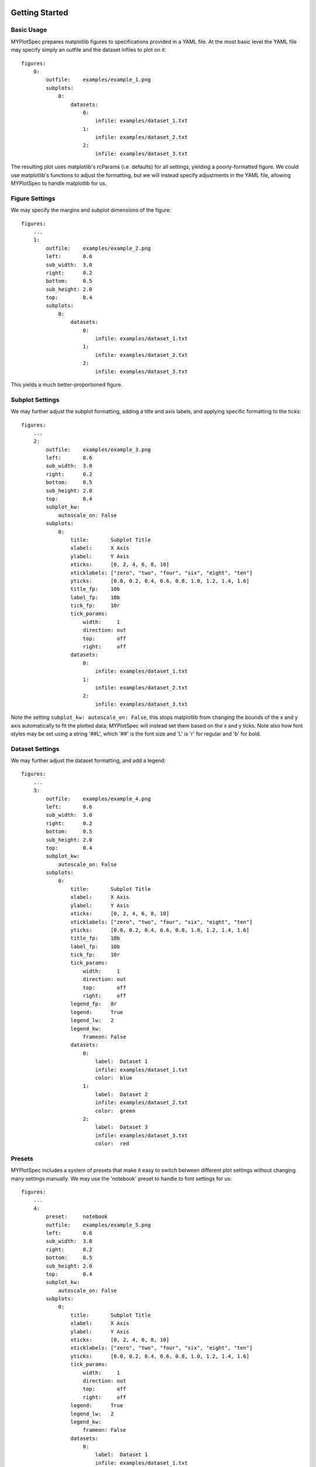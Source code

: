 Getting Started
===============

Basic Usage
-----------

MYPlotSpec prepares matplotlib figures to specifications provided in a YAML
file. At the most basic level the YAML file may specify simply an outfile and
the dataset infiles to plot on it::

    figures:
        0:
            outfile:    examples/example_1.png
            subplots:
                0:
                    datasets:
                        0:
                            infile: examples/dataset_1.txt
                        1:
                            infile: examples/dataset_2.txt
                        2:
                            infile: examples/dataset_3.txt

.. image:: _static/example_1.png
    :align: center

The resulting plot uses matplotlib's rcParams (i.e. defaults) for all settings,
yielding a poorly-formatted figure. We could use matplotlib's functions to
adjust the formatting, but we will instead specify adjustments in the YAML
file, allowing MYPlotSpec to handle matplotlib for us.

Figure Settings
---------------

We may specify the margins and subplot dimensions of the figure::

    figures:
        ...
        1:
            outfile:    examples/example_2.png
            left:       0.6
            sub_width:  3.0
            right:      0.2
            bottom:     0.5
            sub_height: 2.0
            top:        0.4
            subplots:
                0:
                    datasets:
                        0:
                            infile: examples/dataset_1.txt
                        1:
                            infile: examples/dataset_2.txt
                        2:
                            infile: examples/dataset_3.txt

.. image:: _static/example_2.png
    :align: center

This yields a much better-proportioned figure.

Subplot Settings
----------------

We may further adjust the subplot formatting, adding a title and axis labels,
and applying specific formatting to the ticks::

    figures:
        ...
        2:
            outfile:    examples/example_3.png
            left:       0.6
            sub_width:  3.0
            right:      0.2
            bottom:     0.5
            sub_height: 2.0
            top:        0.4
            subplot_kw:
                autoscale_on: False
            subplots:
                0:
                    title:       Subplot Title
                    xlabel:      X Axis
                    ylabel:      Y Axis
                    xticks:      [0, 2, 4, 6, 8, 10]
                    xticklabels: ["zero", "two", "four", "six", "eight", "ten"]
                    yticks:      [0.0, 0.2, 0.4, 0.6, 0.8, 1.0, 1.2, 1.4, 1.6]
                    title_fp:    10b
                    label_fp:    10b
                    tick_fp:     10r
                    tick_params:
                        width:     1
                        direction: out
                        top:       off
                        right:     off
                    datasets:
                        0:
                            infile: examples/dataset_1.txt
                        1:
                            infile: examples/dataset_2.txt
                        2:
                            infile: examples/dataset_3.txt

.. image:: _static/example_3.png
    :align: center

Note the setting ``subplot_kw: autoscale_on: False``, this stops matplotlib
from changing the bounds of the x and y axis automatically to fit the plotted
data; MYPlotSpec will instead set them based on the x and y ticks. Note also
how font styles may be set using a string '##L', which '##' is the font size
and 'L' is 'r' for regular and 'b' for bold.

Dataset Settings
----------------

We may further adjust the dataset formatting, and add a legend::

    figures:
        ...
        3:
            outfile:    examples/example_4.png
            left:       0.6
            sub_width:  3.0
            right:      0.2
            bottom:     0.5
            sub_height: 2.0
            top:        0.4
            subplot_kw:
                autoscale_on: False
            subplots:
                0:
                    title:       Subplot Title
                    xlabel:      X Axis
                    ylabel:      Y Axis
                    xticks:      [0, 2, 4, 6, 8, 10]
                    xticklabels: ["zero", "two", "four", "six", "eight", "ten"]
                    yticks:      [0.0, 0.2, 0.4, 0.6, 0.8, 1.0, 1.2, 1.4, 1.6]
                    title_fp:    10b
                    label_fp:    10b
                    tick_fp:     10r
                    tick_params:
                        width:     1
                        direction: out
                        top:       off
                        right:     off
                    legend_fp:   8r
                    legend:      True
                    legend_lw:   2
                    legend_kw:
                        frameon: False
                    datasets:
                        0:
                            label:  Dataset 1
                            infile: examples/dataset_1.txt
                            color:  blue
                        1:
                            label:  Dataset 2
                            infile: examples/dataset_2.txt
                            color:  green
                        2:
                            label:  Dataset 3
                            infile: examples/dataset_3.txt
                            color:  red

.. image:: _static/example_4.png
    :align: center

Presets
-------

MYPlotSpec includes a system of presets that make it easy to switch between
different plot settings without changing many settings manually. We may use the
'notebook' preset to handle to font settings for us::

    figures:
        ...
        4:
            preset:     notebook
            outfile:    examples/example_5.png
            left:       0.6
            sub_width:  3.0
            right:      0.2
            bottom:     0.5
            sub_height: 2.0
            top:        0.4
            subplot_kw:
                autoscale_on: False
            subplots:
                0:
                    title:       Subplot Title
                    xlabel:      X Axis
                    ylabel:      Y Axis
                    xticks:      [0, 2, 4, 6, 8, 10]
                    xticklabels: ["zero", "two", "four", "six", "eight", "ten"]
                    yticks:      [0.0, 0.2, 0.4, 0.6, 0.8, 1.0, 1.2, 1.4, 1.6]
                    tick_params:
                        width:     1
                        direction: out
                        top:       off
                        right:     off
                    legend:      True
                    legend_lw:   2
                    legend_kw:
                        frameon: False
                    datasets:
                        0:
                            label:  Dataset 1
                            infile: examples/dataset_1.txt
                            color:  blue
                        1:
                            label:  Dataset 2
                            infile: examples/dataset_2.txt
                            color:  green
                        2:
                            label:  Dataset 3
                            infile: examples/dataset_3.txt
                            color:  red

.. image:: _static/example_5.png
    :align: center

In practice, most of the settings listed above would be moved into a preset,
keeping the actual information needed in each YAML file small.

Subclassing FigureManager
=========================

Once the examples above are understood, the next step towards using MYPlotSpec
is typically to write a subclass of :class:`~.FigureManager.FigureManager` for
the specific type of dataset in use. Generally, only the function
:func:`~.FigureManager.FigureManager.draw_dataset` needs to be overridden, in
addition to the attributes ``defaults`` and ``presets``. Example subclasses of 
:class:`~.FigureManager.FigureManager` will be available soon.
